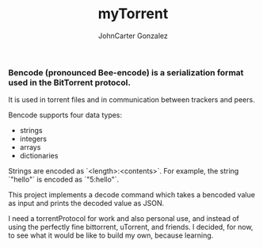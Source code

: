 #+title: myTorrent
#+author: JohnCarter Gonzalez
#+description: Entry into Torrent project

*** Bencode (pronounced Bee-encode) is a serialization format used in the BitTorrent protocol.
It is used in torrent files and in communication between trackers and peers.

Bencode supports four data types:

    - strings
    - integers
    - arrays
    - dictionaries

Strings are encoded as `<length>:<contents>`. For example, the string `"hello"` is encoded as `"5:hello"`.

This project implements a decode command which takes a bencoded value as input and prints the decoded value as JSON.

I need a torrentProtocol for work and also personal use, and instead of using the perfectly fine bittorrent, uTorrent, and friends. I decided, for now, to see what it would be like to build my own, because learning.
